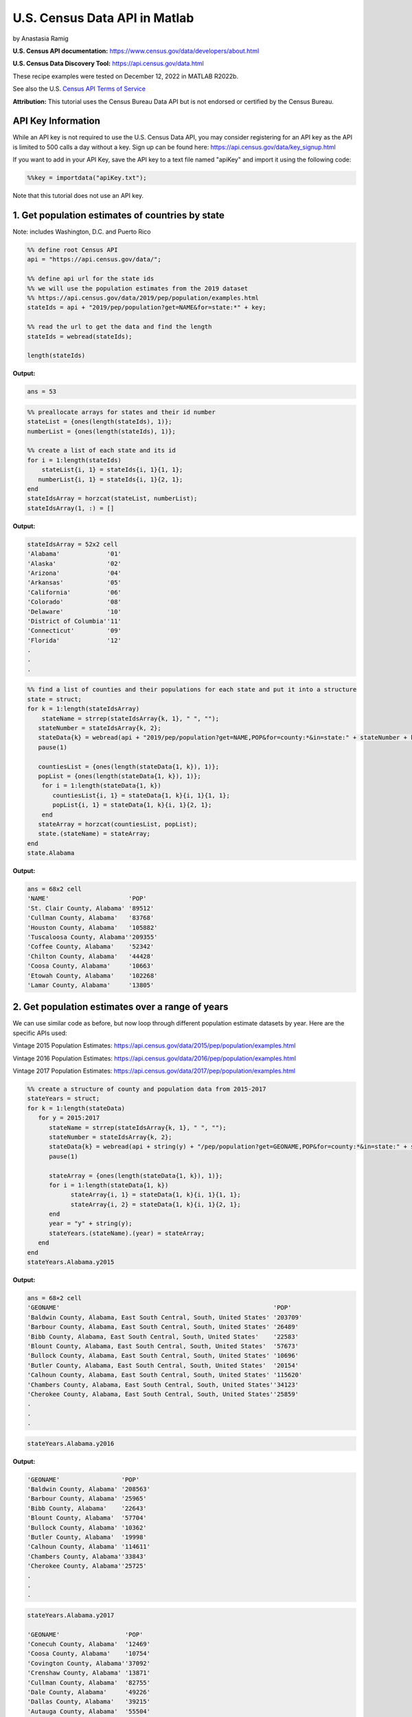 U.S. Census Data API in Matlab
%%%%%%%%%%%%%%%%%%%%%%%%%%%%%%%%%%%%%%%%%

.. sectionauthor:: Vincent F. Scalfani <vfscalfani@ua.edu>

by Anastasia Ramig

**U.S. Census API documentation:** https://www.census.gov/data/developers/about.html

**U.S. Census Data Discovery Tool:** https://api.census.gov/data.html

These recipe examples were tested on December 12, 2022 in MATLAB R2022b.

See also the U.S. `Census API Terms of Service`_

.. _Census API Terms of Service: https://www.census.gov/data/developers/about/terms-of-service.html

**Attribution:** This tutorial uses the Census Bureau Data API but is not endorsed
or certified by the Census Bureau.

API Key Information
=========================

While an API key is not required to use the U.S. Census Data API, you may consider
registering for an API key as the API is limited to 500 calls a day without a key. 
Sign up can be found here: https://api.census.gov/data/key_signup.html

If you want to add in your API Key, save the API key to a text file named "apiKey" and
import it using the following code:

.. code-block:: matlab

   %%key = importdata("apiKey.txt");

Note that this tutorial does not use an API key.

1. Get population estimates of countries by state
=======================================================

Note: includes Washington, D.C. and Puerto Rico

.. code-block:: matlab

   %% define root Census API
   api = "https://api.census.gov/data/";
   
   %% define api url for the state ids
   %% we will use the population estimates from the 2019 dataset
   %% https://api.census.gov/data/2019/pep/population/examples.html
   stateIds = api + "2019/pep/population?get=NAME&for=state:*" + key;
   
   %% read the url to get the data and find the length
   stateIds = webread(stateIds);
   
   length(stateIds)

**Output:**

.. code-block:: matlab

   ans = 53

.. code-block:: matlab

   %% preallocate arrays for states and their id number
   stateList = {ones(length(stateIds), 1)};
   numberList = {ones(length(stateIds), 1)};
 
   %% create a list of each state and its id
   for i = 1:length(stateIds)
       stateList{i, 1} = stateIds{i, 1}{1, 1};
      numberList{i, 1} = stateIds{i, 1}{2, 1};
   end
   stateIdsArray = horzcat(stateList, numberList);
   stateIdsArray(1, :) = []

**Output:**

.. code-block:: matlab

   stateIdsArray = 52x2 cell
   'Alabama'             '01'        
   'Alaska'              '02'        
   'Arizona'             '04'        
   'Arkansas'            '05'        
   'California'          '06'        
   'Colorado'            '08'        
   'Delaware'            '10'        
   'District of Columbia''11'        
   'Connecticut'         '09'        
   'Florida'             '12'
   .
   .
   .
 
.. code-block:: matlab

   %% find a list of counties and their populations for each state and put it into a structure
   state = struct;
   for k = 1:length(stateIdsArray)
       stateName = strrep(stateIdsArray{k, 1}, " ", "");
      stateNumber = stateIdsArray{k, 2};
      stateData{k} = webread(api + "2019/pep/population?get=NAME,POP&for=county:*&in=state:" + stateNumber + key);
      pause(1)
 
      countiesList = {ones(length(stateData{1, k}), 1)};
      popList = {ones(length(stateData{1, k}), 1)};
       for i = 1:length(stateData{1, k})
          countiesList{i, 1} = stateData{1, k}{i, 1}{1, 1};
          popList{i, 1} = stateData{1, k}{i, 1}{2, 1};
       end
      stateArray = horzcat(countiesList, popList);
      state.(stateName) = stateArray;
   end
   state.Alabama

**Output:**

.. code-block:: matlab

   ans = 68x2 cell
   'NAME'                      'POP'       
   'St. Clair County, Alabama' '89512'     
   'Cullman County, Alabama'   '83768'     
   'Houston County, Alabama'   '105882'    
   'Tuscaloosa County, Alabama''209355'    
   'Coffee County, Alabama'    '52342'     
   'Chilton County, Alabama'   '44428'     
   'Coosa County, Alabama'     '10663'     
   'Etowah County, Alabama'    '102268'    
   'Lamar County, Alabama'     '13805' 

2. Get population estimates over a range of years
===================================================

We can use similar code as before, but now loop through different population estimate datasets by year.
Here are the specific APIs used:

Vintage 2015 Population Estimates: https://api.census.gov/data/2015/pep/population/examples.html

Vintage 2016 Population Estimates: https://api.census.gov/data/2016/pep/population/examples.html

Vintage 2017 Population Estimates: https://api.census.gov/data/2017/pep/population/examples.html

.. code-block:: matlab

   %% create a structure of county and population data from 2015-2017
   stateYears = struct;
   for k = 1:length(stateData)
      for y = 2015:2017
         stateName = strrep(stateIdsArray{k, 1}, " ", "");
         stateNumber = stateIdsArray{k, 2};
         stateData{k} = webread(api + string(y) + "/pep/population?get=GEONAME,POP&for=county:*&in=state:" + stateNumber + key);
         pause(1)
   
         stateArray = {ones(length(stateData{1, k}), 1)};
         for i = 1:length(stateData{1, k})
               stateArray{i, 1} = stateData{1, k}{i, 1}{1, 1};
               stateArray{i, 2} = stateData{1, k}{i, 1}{2, 1};
         end
         year = "y" + string(y);
         stateYears.(stateName).(year) = stateArray;
      end
   end
   stateYears.Alabama.y2015

**Output:**

.. code-block:: matlab

   ans = 68×2 cell
   'GEONAME'                                                           'POP'       
   'Baldwin County, Alabama, East South Central, South, United States' '203709'    
   'Barbour County, Alabama, East South Central, South, United States' '26489'     
   'Bibb County, Alabama, East South Central, South, United States'    '22583'     
   'Blount County, Alabama, East South Central, South, United States'  '57673'     
   'Bullock County, Alabama, East South Central, South, United States' '10696'     
   'Butler County, Alabama, East South Central, South, United States'  '20154'     
   'Calhoun County, Alabama, East South Central, South, United States' '115620'    
   'Chambers County, Alabama, East South Central, South, United States''34123'     
   'Cherokee County, Alabama, East South Central, South, United States''25859'
   .
   .
   .

.. code-block:: matlab

   stateYears.Alabama.y2016

**Output:**

.. code-block:: matlab

   'GEONAME'                 'POP'       
   'Baldwin County, Alabama' '208563'    
   'Barbour County, Alabama' '25965'     
   'Bibb County, Alabama'    '22643'     
   'Blount County, Alabama'  '57704'     
   'Bullock County, Alabama' '10362'     
   'Butler County, Alabama'  '19998'     
   'Calhoun County, Alabama' '114611'    
   'Chambers County, Alabama''33843'     
   'Cherokee County, Alabama''25725'
   .
   .
   .

.. code-block:: matlab

   stateYears.Alabama.y2017

   'GEONAME'                  'POP'       
   'Conecuh County, Alabama'  '12469'     
   'Coosa County, Alabama'    '10754'     
   'Covington County, Alabama''37092'     
   'Crenshaw County, Alabama' '13871'     
   'Cullman County, Alabama'  '82755'     
   'Dale County, Alabama'     '49226'     
   'Dallas County, Alabama'   '39215'     
   'Autauga County, Alabama'  '55504'     
   'Baldwin County, Alabama'  '212628'
   .
   .
   .   

3. Plot Population Change
============================

This data is based off the 2021 Population Estimates dataset:

https://api.census.gov/data/2021/pep/population/variables.html

The percentage change in population is from July 1, 2020 to July 1, 2021 for states
(includes Washington, D.C. and Puerto Rico)

.. code-block:: matlab

   %% find the percentage population change for each state between 2020 and 2021
   request = webread(api + "2021/pep/population?get=NAME,POP_2021,PPOPCHG_2021&for=state:*" + key);
   request;
   for i = 1:length(request)
      for k = 1:length(request{1, 1})
         popChange{i, k} = request{i, 1}{k, 1};
      end
   end
   popChange(1, :) = []

**Output:**

.. code-block:: matlab

   popChange = 52x4 cell
   'Oklahoma'            '3986639'   '0.6210955947' '40'        
   'Nebraska'            '1963692'   '0.1140479899' '31'        
   'Hawaii'              '1441553'   '-0.7134046100''15'        
   'South Dakota'        '895376'    '0.9330412953' '46'        
   'Tennessee'           '6975218'   '0.7962146316' '47'        
   'Nevada'              '3143991'   '0.9608001873' '32'        
   'New Mexico'          '2115877'   '-0.0797613860''35'        
   'Iowa'                '3193079'   '0.1383022195' '19'        
   'Kansas'              '2934582'   '-0.0442116160''20'        
   'District of Columbia''670050'    '-2.9043911470''11'
   .
   .
   .    

.. code-block:: matlab

   %% create two datasets and make a scatter plot of the population change for each state
   clear x
   clear y
   for i = 1:length(popChange)
      x{i, 1} = str2num(popChange{i, 3});
      y{i, 1} = popChange{i, 1};
   end
   f = figure;
   plot(cell2mat(x), categorical(y), 'o','MarkerFaceColor','magenta','MarkerEdgeColor','none');
   title("Population Change from 2020 to 2021");
   xlabel("% Population Change");
   ylabel("States (including Washington DC and Puerto Rico");
   f.Position = [680, 558, 560, 800];

**Output:**

.. image:: imgs/matlab_uscensus_im0.png

